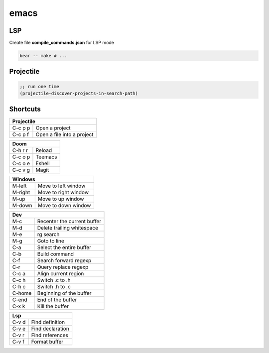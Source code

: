 *****
emacs
*****

LSP
***

Create file **compile_commands.json** for LSP mode

.. code-block:: bash

   bear -- make # ...

Projectile
**********

.. code-block:: lisp

   ;; run one time
   (projectile-discover-projects-in-search-path)

Shortcuts
*********

+--------------------------------------------+
| Projectile                                 |
+=============+==============================+
| C-c p p     | Open a project               |
+-------------+------------------------------+
| C-c p f     | Open a file into a project   |
+-------------+------------------------------+

+--------------------------------------------+
| Doom                                       |
+=============+==============================+
| C-h r r     | Reload                       |
+-------------+------------------------------+
| C-c o p     | Teemacs                      |
+-------------+------------------------------+
| C-c o e     | Eshell                       |
+-------------+------------------------------+
| C-c v g     | Magit                        |
+-------------+------------------------------+

+-------------+------------------------------+
| Windows                                    |
+=============+==============================+
| M-left      | Move to left window          |
+-------------+------------------------------+
| M-right     | Move to right window         |
+-------------+------------------------------+
| M-up        | Move to up window            |
+-------------+------------------------------+
| M-down      | Move to down window          |
+-------------+------------------------------+


+-------------+------------------------------+
| Dev                                        |
+=============+==============================+
| M-c         | Recenter the current buffer  |
+-------------+------------------------------+
| M-d         | Delete trailing whitespace   |
+-------------+------------------------------+
| M-e         | rg search                    |
+-------------+------------------------------+
| M-g         | Goto to line                 |
+-------------+------------------------------+
| C-a         | Select the entire buffer     |
+-------------+------------------------------+
| C-b         | Build command                |
+-------------+------------------------------+
| C-f         | Search forward regexp        |
+-------------+------------------------------+
| C-r         | Query replace regexp         |
+-------------+------------------------------+
| C-c a       | Align current region         |
+-------------+------------------------------+
| C-c h       | Switch .c to .h              |
+-------------+------------------------------+
| C-h c       | Switch .h to .c              |
+-------------+------------------------------+
| C-home      | Beginning of the buffer      |
+-------------+------------------------------+
| C-end       | End of the buffer            |
+-------------+------------------------------+
| C-x k       | Kill the buffer              |
+-------------+------------------------------+

+-------------+------------------------------+
| Lsp                                        |
+=============+==============================+
| C-v d       | Find definition              |
+-------------+------------------------------+
| C-v e       | Find declaration             |
+-------------+------------------------------+
| C-v r       | Find references              |
+-------------+------------------------------+
| C-v f       | Format buffer                |
+-------------+------------------------------+
